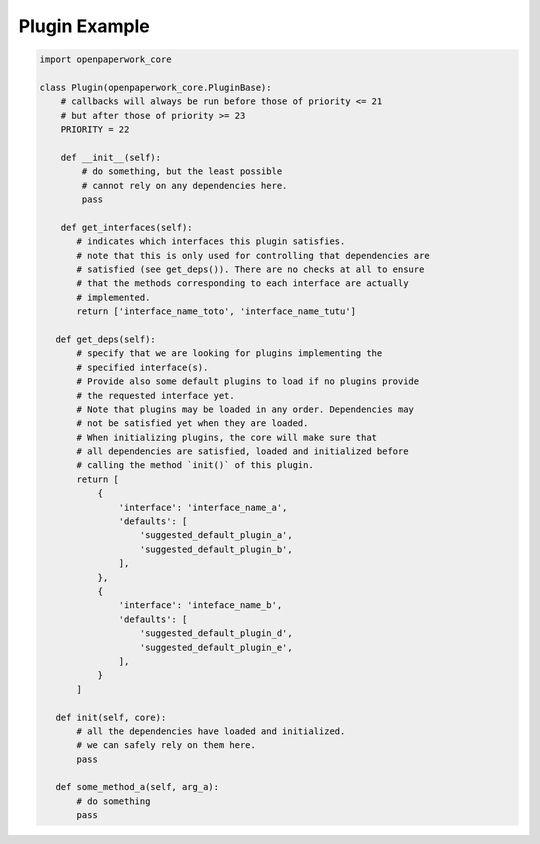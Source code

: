 Plugin Example
==============


.. code-block:: python

    import openpaperwork_core

    class Plugin(openpaperwork_core.PluginBase):
        # callbacks will always be run before those of priority <= 21
        # but after those of priority >= 23
        PRIORITY = 22

        def __init__(self):
            # do something, but the least possible
            # cannot rely on any dependencies here.
            pass

        def get_interfaces(self):
           # indicates which interfaces this plugin satisfies.
           # note that this is only used for controlling that dependencies are
           # satisfied (see get_deps()). There are no checks at all to ensure
           # that the methods corresponding to each interface are actually
           # implemented.
           return ['interface_name_toto', 'interface_name_tutu']

       def get_deps(self):
           # specify that we are looking for plugins implementing the
           # specified interface(s).
           # Provide also some default plugins to load if no plugins provide
           # the requested interface yet.
           # Note that plugins may be loaded in any order. Dependencies may
           # not be satisfied yet when they are loaded.
           # When initializing plugins, the core will make sure that
           # all dependencies are satisfied, loaded and initialized before
           # calling the method `init()` of this plugin.
           return [
               {
                   'interface': 'interface_name_a',
                   'defaults': [
                       'suggested_default_plugin_a',
                       'suggested_default_plugin_b',
                   ],
               },
               {
                   'interface': 'inteface_name_b',
                   'defaults': [
                       'suggested_default_plugin_d',
                       'suggested_default_plugin_e',
                   ],
               }
           ]

       def init(self, core):
           # all the dependencies have loaded and initialized.
           # we can safely rely on them here.
           pass

       def some_method_a(self, arg_a):
           # do something
           pass
